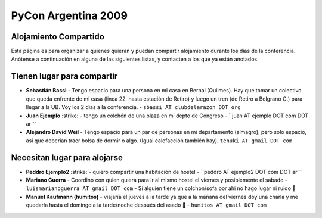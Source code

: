 
PyCon Argentina 2009
====================

Alojamiento Compartido
----------------------

Esta página es para organizar a quienes quieran y puedan compartir alojamiento durante los días de la conferencia. Anótense a continuación en alguna de las siguientes listas, y contacten a los que ya están anotados.

Tienen lugar para compartir
---------------------------

* **Sebastián Bassi** - Tengo espacio para una persona en mi casa en Bernal (Quilmes). Hay que tomar un colectivo que queda enfrente de mi casa (linea 22, hasta estación de Retiro) y luego un tren (de Retiro a Belgrano C.) para llegar a la UB. Voy los 2 dias a la conferencia. - ``sbassi AT clubdelarazon DOT org``

*  **Juan Ejemplo** :strike:`- tengo un colchón de una plaza en mi depto de Congreso - ``juan AT ejemplo DOT com DOT ar``` 

* **Alejandro David Weil** - Tengo espacio para un par de personas en mi departamento (almagro), pero solo espacio, asi que deberían traer bolsa de dormir o algo. (Igual calefacción también hay).  ``tenuki AT gmail DOT com``

Necesitan lugar para alojarse
-----------------------------

*  **Peddro Ejemplo2** :strike:`- quiero compartir una habitación de hostel - ``peddro AT ejemplo2 DOT com DOT ar``` 

* **Mariano Guerra** - Coordino con quien quiera para ir al mismo hostel el viernes y posiblemente el sabado - ``luismarianoguerra AT gmail DOT com`` - Si alguien tiene un colchon/sofa por ahi no hago lugar ni ruido 🙂

* **Manuel Kaufmann (humitos)** - viajaría el jueves a la tarde ya que a la mañana del viernes doy una charla y me quedaría hasta el domingo a la tarde/noche después del asado 🙂 - ``humitos AT gmail DOT com``



.. role:: strike
   :class: strike



.. role:: strike
   :class: strike

